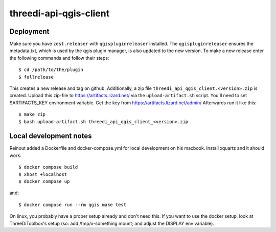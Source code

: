 =======================
threedi-api-qgis-client
=======================

.. image:: https://travis-ci.com/nens/threedi-api-qgis-client.svg?branch=master
        :target: https://travis-ci.com/nens/threedi-api-qgis-client

.. image:: https://readthedocs.org/projects/threedi-api-qgis-client/badge/?version=latest
        :target: https://threedi-api-qgis-client.readthedocs.io/en/latest/?badge=latest
        :alt: Documentation Status


Deployment
----------

Make sure you have ``zest.releaser`` with ``qgispluginreleaser`` installed. The
``qgispluginreleaser`` ensures the metadata.txt, which is used by the qgis plugin
manager, is also updated to the new version. To make a new release enter the following
commands and follow their steps::

    $ cd /path/to/the/plugin
    $ fullrelease

This creates a new release and tag on github. Additionally, a zip file
``threedi_api_qgis_client.<version>.zip`` is created. Upload this zip-file to
https://artifacts.lizard.net/ via the ``upload-artifact.sh`` script. You'll need
to set $ARTIFACTS_KEY environment variable. Get the key from
https://artifacts.lizard.net/admin/ Afterwards run it like this::

    $ make zip
    $ bash upload-artifact.sh threedi_api_qgis_client_<version>.zip


Local development notes
-----------------------

Reinout added a Dockerfile and docker-compose.yml for local development on his macbook.
Install xquartz and it should work::

    $ docker compose build
    $ xhost +localhost
    $ docker compose up

and::

    $ docker compose run --rm qgis make test

On linux, you probably have a proper setup already and don't need this. If you want to use the
docker setup, look at ThreeDiToolbox's setup (so: add /tmp/x-something mount; and adjust the DISPLAY
env variable).

